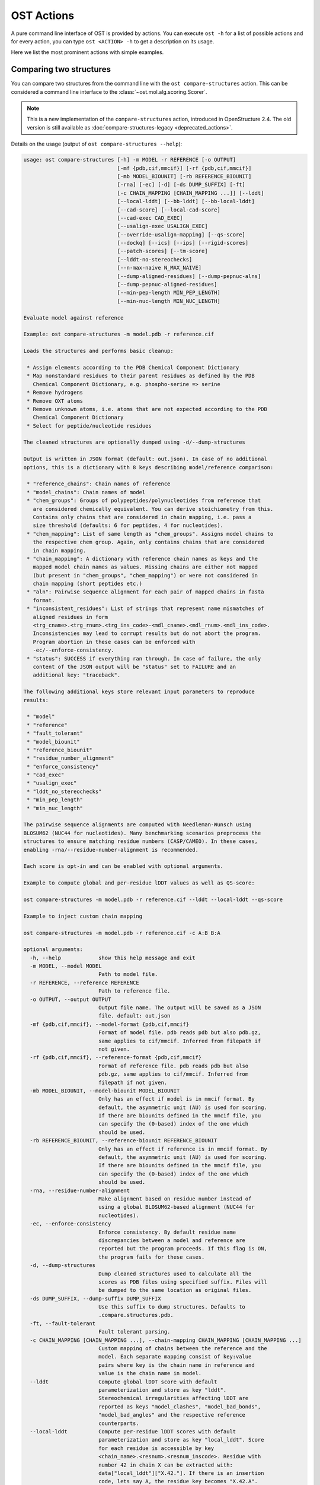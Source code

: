 ..  Note on large code blocks: keep max. width to 100 or it will look bad
                               on webpage!
..  TODO: look at argparse directive to autogenerate --help output!

.. ost-actions:

OST Actions
================================================================================

A pure command line interface of OST is provided by actions.
You can execute ``ost -h`` for a list of possible actions and for every action,
you can type ``ost <ACTION> -h`` to get a description on its usage.

Here we list the most prominent actions with simple examples.

.. _ost compare structures:

Comparing two structures
--------------------------------------------------------------------------------

You can compare two structures from the command line with the
``ost compare-structures`` action. This can be considered a command line
interface to the :class:`~ost.mol.alg.scoring.Scorer`.

.. note::

  This is a new implementation of the ``compare-structures`` action, introduced
  in OpenStructure 2.4. The old version is still available as
  :doc:`compare-structures-legacy <deprecated_actions>`.

Details on the usage (output of ``ost compare-structures --help``):

.. code-block:: console

  usage: ost compare-structures [-h] -m MODEL -r REFERENCE [-o OUTPUT]
                                [-mf {pdb,cif,mmcif}] [-rf {pdb,cif,mmcif}]
                                [-mb MODEL_BIOUNIT] [-rb REFERENCE_BIOUNIT]
                                [-rna] [-ec] [-d] [-ds DUMP_SUFFIX] [-ft]
                                [-c CHAIN_MAPPING [CHAIN_MAPPING ...]] [--lddt]
                                [--local-lddt] [--bb-lddt] [--bb-local-lddt]
                                [--cad-score] [--local-cad-score]
                                [--cad-exec CAD_EXEC]
                                [--usalign-exec USALIGN_EXEC]
                                [--override-usalign-mapping] [--qs-score]
                                [--dockq] [--ics] [--ips] [--rigid-scores]
                                [--patch-scores] [--tm-score]
                                [--lddt-no-stereochecks]
                                [--n-max-naive N_MAX_NAIVE]
                                [--dump-aligned-residues] [--dump-pepnuc-alns]
                                [--dump-pepnuc-aligned-residues]
                                [--min-pep-length MIN_PEP_LENGTH]
                                [--min-nuc-length MIN_NUC_LENGTH]

  Evaluate model against reference 

  Example: ost compare-structures -m model.pdb -r reference.cif

  Loads the structures and performs basic cleanup:

   * Assign elements according to the PDB Chemical Component Dictionary
   * Map nonstandard residues to their parent residues as defined by the PDB
     Chemical Component Dictionary, e.g. phospho-serine => serine
   * Remove hydrogens
   * Remove OXT atoms
   * Remove unknown atoms, i.e. atoms that are not expected according to the PDB
     Chemical Component Dictionary
   * Select for peptide/nucleotide residues

  The cleaned structures are optionally dumped using -d/--dump-structures

  Output is written in JSON format (default: out.json). In case of no additional
  options, this is a dictionary with 8 keys describing model/reference comparison:

   * "reference_chains": Chain names of reference
   * "model_chains": Chain names of model
   * "chem_groups": Groups of polypeptides/polynucleotides from reference that
     are considered chemically equivalent. You can derive stoichiometry from this.
     Contains only chains that are considered in chain mapping, i.e. pass a
     size threshold (defaults: 6 for peptides, 4 for nucleotides).
   * "chem_mapping": List of same length as "chem_groups". Assigns model chains to
     the respective chem group. Again, only contains chains that are considered
     in chain mapping.
   * "chain_mapping": A dictionary with reference chain names as keys and the
     mapped model chain names as values. Missing chains are either not mapped
     (but present in "chem_groups", "chem_mapping") or were not considered in
     chain mapping (short peptides etc.)
   * "aln": Pairwise sequence alignment for each pair of mapped chains in fasta
     format.
   * "inconsistent_residues": List of strings that represent name mismatches of
     aligned residues in form
     <trg_cname>.<trg_rnum>.<trg_ins_code>-<mdl_cname>.<mdl_rnum>.<mdl_ins_code>.
     Inconsistencies may lead to corrupt results but do not abort the program.
     Program abortion in these cases can be enforced with
     -ec/--enforce-consistency.
   * "status": SUCCESS if everything ran through. In case of failure, the only
     content of the JSON output will be "status" set to FAILURE and an
     additional key: "traceback".

  The following additional keys store relevant input parameters to reproduce
  results:

   * "model"
   * "reference"
   * "fault_tolerant"
   * "model_biounit"
   * "reference_biounit"
   * "residue_number_alignment"
   * "enforce_consistency"
   * "cad_exec"
   * "usalign_exec"
   * "lddt_no_stereochecks"
   * "min_pep_length"
   * "min_nuc_length"

  The pairwise sequence alignments are computed with Needleman-Wunsch using
  BLOSUM62 (NUC44 for nucleotides). Many benchmarking scenarios preprocess the
  structures to ensure matching residue numbers (CASP/CAMEO). In these cases,
  enabling -rna/--residue-number-alignment is recommended.

  Each score is opt-in and can be enabled with optional arguments.

  Example to compute global and per-residue lDDT values as well as QS-score:

  ost compare-structures -m model.pdb -r reference.cif --lddt --local-lddt --qs-score

  Example to inject custom chain mapping

  ost compare-structures -m model.pdb -r reference.cif -c A:B B:A

  optional arguments:
    -h, --help            show this help message and exit
    -m MODEL, --model MODEL
                          Path to model file.
    -r REFERENCE, --reference REFERENCE
                          Path to reference file.
    -o OUTPUT, --output OUTPUT
                          Output file name. The output will be saved as a JSON
                          file. default: out.json
    -mf {pdb,cif,mmcif}, --model-format {pdb,cif,mmcif}
                          Format of model file. pdb reads pdb but also pdb.gz,
                          same applies to cif/mmcif. Inferred from filepath if
                          not given.
    -rf {pdb,cif,mmcif}, --reference-format {pdb,cif,mmcif}
                          Format of reference file. pdb reads pdb but also
                          pdb.gz, same applies to cif/mmcif. Inferred from
                          filepath if not given.
    -mb MODEL_BIOUNIT, --model-biounit MODEL_BIOUNIT
                          Only has an effect if model is in mmcif format. By
                          default, the asymmetric unit (AU) is used for scoring.
                          If there are biounits defined in the mmcif file, you
                          can specify the (0-based) index of the one which
                          should be used.
    -rb REFERENCE_BIOUNIT, --reference-biounit REFERENCE_BIOUNIT
                          Only has an effect if reference is in mmcif format. By
                          default, the asymmetric unit (AU) is used for scoring.
                          If there are biounits defined in the mmcif file, you
                          can specify the (0-based) index of the one which
                          should be used.
    -rna, --residue-number-alignment
                          Make alignment based on residue number instead of
                          using a global BLOSUM62-based alignment (NUC44 for
                          nucleotides).
    -ec, --enforce-consistency
                          Enforce consistency. By default residue name
                          discrepancies between a model and reference are
                          reported but the program proceeds. If this flag is ON,
                          the program fails for these cases.
    -d, --dump-structures
                          Dump cleaned structures used to calculate all the
                          scores as PDB files using specified suffix. Files will
                          be dumped to the same location as original files.
    -ds DUMP_SUFFIX, --dump-suffix DUMP_SUFFIX
                          Use this suffix to dump structures. Defaults to
                          .compare.structures.pdb.
    -ft, --fault-tolerant
                          Fault tolerant parsing.
    -c CHAIN_MAPPING [CHAIN_MAPPING ...], --chain-mapping CHAIN_MAPPING [CHAIN_MAPPING ...]
                          Custom mapping of chains between the reference and the
                          model. Each separate mapping consist of key:value
                          pairs where key is the chain name in reference and
                          value is the chain name in model.
    --lddt                Compute global lDDT score with default
                          parameterization and store as key "lddt".
                          Stereochemical irregularities affecting lDDT are
                          reported as keys "model_clashes", "model_bad_bonds",
                          "model_bad_angles" and the respective reference
                          counterparts.
    --local-lddt          Compute per-residue lDDT scores with default
                          parameterization and store as key "local_lddt". Score
                          for each residue is accessible by key
                          <chain_name>.<resnum>.<resnum_inscode>. Residue with
                          number 42 in chain X can be extracted with:
                          data["local_lddt"]["X.42."]. If there is an insertion
                          code, lets say A, the residue key becomes "X.42.A".
                          Stereochemical irregularities affecting lDDT are
                          reported as keys "model_clashes", "model_bad_bonds",
                          "model_bad_angles" and the respective reference
                          counterparts. Atoms specified in there follow the
                          following format:
                          <chain_name>.<resnum>.<resnum_inscode>.<atom_name>
    --bb-lddt             Compute global lDDT score with default
                          parameterization and store as key "bb_lddt". lDDT in
                          this case is only computed on backbone atoms: CA for
                          peptides and C3' for nucleotides
    --bb-local-lddt       Compute per-residue lDDT scores with default
                          parameterization and store as key "bb_local_lddt".
                          lDDT in this case is only computed on backbone atoms:
                          CA for peptides and C3' for nucleotides. Per-residue
                          scores are accessible as described for local_lddt.
    --cad-score           Compute global CAD's atom-atom (AA) score and store as
                          key "cad_score". --residue-number-alignment must be
                          enabled to compute this score. Requires
                          voronota_cadscore executable in PATH. Alternatively
                          you can set cad-exec.
    --local-cad-score     Compute local CAD's atom-atom (AA) scores and store as
                          key "local_cad_score". Per-residue scores are
                          accessible as described for local_lddt. --residue-
                          number-alignments must be enabled to compute this
                          score. Requires voronota_cadscore executable in PATH.
                          Alternatively you can set cad-exec.
    --cad-exec CAD_EXEC   Path to voronota-cadscore executable (installed from
                          https://github.com/kliment-olechnovic/voronota).
                          Searches PATH if not set.
    --usalign-exec USALIGN_EXEC
                          Path to USalign executable to compute TM-score. If not
                          given, an OpenStructure internal copy of USalign code
                          is used.
    --qs-score            Compute QS-score, stored as key "qs_global", and the
                          QS-best variant, stored as key "qs_best". Interfaces
                          in the reference with non-zero contribution to QS-
                          score are available as key "qs_reference_interfaces",
                          the ones from the model as key "qs_model_interfaces".
                          "qs_interfaces" is a subset of
                          "qs_reference_interfaces" that contains interfaces
                          that can be mapped to the model. They are stored as
                          lists in format [ref_ch1, ref_ch2, mdl_ch1, mdl_ch2].
                          The respective per-interface scores for
                          "qs_interfaces" are available as keys
                          "per_interface_qs_global" and "per_interface_qs_best"
    --dockq               Compute DockQ scores and its components. Relevant
                          interfaces with at least one contact (any atom within
                          5A) of the reference structure are available as key
                          "dockq_reference_interfaces". Only interfaces between
                          peptide chains are considered here! Key
                          "dockq_interfaces" is a subset of
                          "dockq_reference_interfaces" that contains interfaces
                          that can be mapped to the model. They are stored as
                          lists in format [ref_ch1, ref_ch2, mdl_ch1, mdl_ch2].
                          The respective DockQ scores for "dockq_interfaces" are
                          available as key "dockq". It's components are
                          available as keys: "fnat" (fraction of reference
                          contacts which are also there in model) "irmsd"
                          (interface RMSD), "lrmsd" (ligand RMSD). The DockQ
                          score is strictly designed to score each interface
                          individually. We also provide two averaged versions to
                          get one full model score: "dockq_ave", "dockq_wave".
                          The first is simply the average of "dockq_scores", the
                          latter is a weighted average with weights derived from
                          number of contacts in the reference interfaces. These
                          two scores only consider interfaces that are present
                          in both, the model and the reference. "dockq_ave_full"
                          and "dockq_wave_full" add zeros in the average
                          computation for each interface that is only present in
                          the reference but not in the model.
    --ics                 Computes interface contact similarity (ICS) related
                          scores. A contact between two residues of different
                          chains is defined as having at least one heavy atom
                          within 5A. Contacts in reference structure are
                          available as key "reference_contacts". Each contact
                          specifies the interacting residues in format
                          "<cname>.<rnum>.<ins_code>". Model contacts are
                          available as key "model_contacts". The precision which
                          is available as key "ics_precision" reports the
                          fraction of model contacts that are also present in
                          the reference. The recall which is available as key
                          "ics_recall" reports the fraction of reference
                          contacts that are correctly reproduced in the model.
                          The ICS score (Interface Contact Similarity) available
                          as key "ics" combines precision and recall using the
                          F1-measure. All these measures are also available on a
                          per-interface basis for each interface in the
                          reference structure that are defined as chain pairs
                          with at least one contact (available as key
                          "contact_reference_interfaces"). The respective
                          metrics are available as keys
                          "per_interface_ics_precision",
                          "per_interface_ics_recall" and "per_interface_ics".
    --ips                 Computes interface patch similarity (IPS) related
                          scores. They focus on interface residues. They are
                          defined as having at least one contact to a residue
                          from any other chain. In short: if they show up in the
                          contact lists used to compute ICS. If ips is enabled,
                          these contacts get reported too and are available as
                          keys "reference_contacts" and "model_contacts".The
                          precision which is available as key "ips_precision"
                          reports the fraction of model interface residues, that
                          are also interface residues in the reference. The
                          recall which is available as key "ips_recall" reports
                          the fraction of reference interface residues that are
                          also interface residues in the model. The IPS score
                          (Interface Patch Similarity) available as key "ips" is
                          the Jaccard coefficient between interface residues in
                          reference and model. All these measures are also
                          available on a per-interface basis for each interface
                          in the reference structure that are defined as chain
                          pairs with at least one contact (available as key
                          "contact_reference_interfaces"). The respective
                          metrics are available as keys
                          "per_interface_ips_precision",
                          "per_interface_ips_recall" and "per_interface_ips".
    --rigid-scores        Computes rigid superposition based scores. They're
                          based on a Kabsch superposition of all mapped CA
                          positions (C3' for nucleotides). Makes the following
                          keys available: "oligo_gdtts": GDT with distance
                          thresholds [1.0, 2.0, 4.0, 8.0] given these positions
                          and transformation, "oligo_gdtha": same with
                          thresholds [0.5, 1.0, 2.0, 4.0], "rmsd": RMSD given
                          these positions and transformation, "transform": the
                          used 4x4 transformation matrix that superposes model
                          onto reference.
    --patch-scores        Local interface quality score used in CASP15. Scores
                          each model residue that is considered in the interface
                          (CB pos within 8A of any CB pos from another chain (CA
                          for GLY)). The local neighborhood gets represented by
                          "interface patches" which are scored with QS-score and
                          DockQ. Scores where not the full patches are
                          represented by the reference are set to None. Model
                          interface residues are available as key
                          "model_interface_residues", reference interface
                          residues as key "reference_interface_residues".
                          Residues are represented as string in form
                          <chain_name>.<resnum>.<resnum_inscode>. The respective
                          scores are available as keys "patch_qs" and
                          "patch_dockq"
    --tm-score            Computes TM-score with the USalign tool. Also computes
                          a chain mapping in case of complexes that is stored in
                          the same format as the default mapping. TM-score and
                          the mapping are available as keys "tm_score" and
                          "usalign_mapping"
    --lddt-no-stereochecks
                          Disable stereochecks for lDDT computation
    --n-max-naive N_MAX_NAIVE
                          Parameter for chain mapping. If the number of possible
                          mappings is <= *n_max_naive*, the full mapping
                          solution space is enumerated to find the the mapping
                          with optimal QS-score. A heuristic is used otherwise.
                          The default of 40320 corresponds to an octamer (8! =
                          40320). A structure with stoichiometry A6B2 would be
                          6!*2! = 1440 etc.
    --dump-aligned-residues
                          Dump additional info on aligned model and reference
                          residues.
    --dump-pepnuc-alns    Dump alignments of mapped chains but with sequences
                          that did not undergo Molck preprocessing in the
                          scorer. Sequences are extracted from model/target
                          after undergoing selection for peptide and nucleotide
                          residues.
    --dump-pepnuc-aligned-residues
                          Dump additional info on model and reference residues
                          that occur in pepnuc alignments.
    --min-pep-length MIN_PEP_LENGTH
                          Default: 6 - Relevant parameter if short peptides are
                          involved in scoring. Minimum peptide length for a
                          chain in the target structure to be considered in
                          chain mapping. The chain mapping algorithm first
                          performs an all vs. all pairwise sequence alignment to
                          identify "equal" chains within the target structure.
                          We go for simple sequence identity there. Short
                          sequences can be problematic as they may produce high
                          sequence identity alignments by pure chance.
    --min-nuc-length MIN_NUC_LENGTH
                          Default: 4 - Relevant parameter if short nucleotides
                          are involved in scoring.Minimum nucleotide length for
                          a chain in the target structure to be considered in
                          chain mapping. The chain mapping algorithm first
                          performs an all vs. all pairwise sequence alignment to
                          identify "equal" chains within the target structure.
                          We go for simple sequence identity there. Short
                          sequences can be problematic as they may produce high
                          sequence identity alignments by pure chance.


.. _ost compare ligand structures:

Comparing two structures with ligands
--------------------------------------------------------------------------------

You can compare two structures with non-polymer/small molecule ligands and
compute lDDT-PLI and ligand RMSD scores from the command line with the
``ost compare-ligand-structures`` action. This can be considered a command
line interface to :class:`ost.mol.alg.ligand_scoring.LigandScorer` and more
information about arguments and outputs can be found there.

Details on the usage (output of ``ost compare-ligand-structures --help``):

.. code-block:: console

  usage: ost compare-ligand-structures [-h] -m MODEL [-ml [MODEL_LIGANDS ...]]
                                       -r REFERENCE
                                       [-rl [REFERENCE_LIGANDS ...]] [-o OUTPUT]
                                       [-mf {pdb,cif,mmcif}]
                                       [-rf {pdb,cif,mmcif}] [-mb MODEL_BIOUNIT]
                                       [-rb REFERENCE_BIOUNIT] [-ft] [-rna]
                                       [-sm] [-cd COVERAGE_DELTA] [-u]
                                       [-v VERBOSITY] [--lddt-pli]
                                       [--lddt-pli-radius LDDT_PLI_RADIUS]
                                       [--lddt-pli-amc] [--rmsd]
                                       [--radius RADIUS]
                                       [--lddt-lp-radius LDDT_LP_RADIUS] [-fbs]

  Evaluate model with non-polymer/small molecule ligands against reference.

  Example: ost compare-ligand-structures \
      -m model.pdb \
      -ml ligand.sdf \
      -r reference.cif \
      --lddt-pli --rmsd

  Structures of polymer entities (proteins and nucleotides) can be given in PDB
  or mmCIF format.

  Ligands can be given as path to SDF files containing the ligand for both model
  (--model-ligands/-ml) and reference (--reference-ligands/-rl). If omitted,
  ligands will be detected in the model and reference structures. For structures
  given in mmCIF format, this is based on the annotation as "non polymer entity"
  (i.e. ligands in the _pdbx_entity_nonpoly mmCIF category) and works reliably.
  For structures given in legacy PDB format, this is based on the HET records
  which is usually only set properly on files downloaded from the PDB (and even
  then, this is not always the case). This is normally not what you want. You
  should always give ligands as SDF for structures in legacy PDB format.

  Polymer/oligomeric ligands (saccharides, peptides, nucleotides) are not
  supported.

  Only minimal cleanup steps are performed (remove hydrogens and deuteriums,
  and for structures of polymers only, remove unknown atoms and cleanup element
  column).

  Ligands in mmCIF and PDB files must comply with the PDB component dictionary
  definition, and have properly named residues and atoms, in order for
  ligand connectivity to be loaded correctly. Ligands loaded from SDF files
  are exempt from this restriction, meaning any arbitrary ligand can be assessed.

  Output is written in JSON format (default: out.json). In case of no additional
  options, this is a dictionary with three keys:

   * "model_ligands": A list of ligands in the model. If ligands were provided
     explicitly with --model-ligands, elements of the list will be the paths to
     the ligand SDF file(s). Otherwise, they will be the chain name, residue
     number and insertion code of the ligand, separated by a dot.
   * "reference_ligands": A list of ligands in the reference. If ligands were
     provided explicitly with --reference-ligands, elements of the list will be
     the paths to the ligand SDF file(s). Otherwise, they will be the chain name,
     residue number and insertion code of the ligand, separated by a dot.
   * "status": SUCCESS if everything ran through. In case of failure, the only
     content of the JSON output will be "status" set to FAILURE and an
     additional key: "traceback".

  Each score is opt-in and must be enabled with optional arguments. The scores
  perform a model/reference ligand assignment and report a score for each assigned
  model ligand. Optionally, unassigned model ligands are reported with a null
  score and a reason why no assignment has been performed (--unassigned/-u).

  options:
    -h, --help            show this help message and exit
    -m MODEL, --mdl MODEL, --model MODEL
                          Path to model file.
    -ml [MODEL_LIGANDS ...], --mdl-ligands [MODEL_LIGANDS ...], --model-ligands [MODEL_LIGANDS ...]
                          Path to model ligand files.
    -r REFERENCE, --ref REFERENCE, --reference REFERENCE
                          Path to reference file.
    -rl [REFERENCE_LIGANDS ...], --ref-ligands [REFERENCE_LIGANDS ...], --reference-ligands [REFERENCE_LIGANDS ...]
                          Path to reference ligand files.
    -o OUTPUT, --out OUTPUT, --output OUTPUT
                          Output file name. The output will be saved as a JSON
                          file. default: out.json
    -mf {pdb,cif,mmcif}, --mdl-format {pdb,cif,mmcif}, --model-format {pdb,cif,mmcif}
                          Format of model file. pdb reads pdb but also pdb.gz,
                          same applies to cif/mmcif. Inferred from filepath if
                          not given.
    -rf {pdb,cif,mmcif}, --reference-format {pdb,cif,mmcif}, --ref-format {pdb,cif,mmcif}
                          Format of reference file. pdb reads pdb but also
                          pdb.gz, same applies to cif/mmcif. Inferred from
                          filepath if not given.
    -mb MODEL_BIOUNIT, --model-biounit MODEL_BIOUNIT
                          Only has an effect if model is in mmcif format. By
                          default, the asymmetric unit (AU) is used for scoring.
                          If there are biounits defined in the mmcif file, you
                          can specify the ID (as a string) of the one which
                          should be used.
    -rb REFERENCE_BIOUNIT, --reference-biounit REFERENCE_BIOUNIT
                          Only has an effect if reference is in mmcif format. By
                          default, the asymmetric unit (AU) is used for scoring.
                          If there are biounits defined in the mmcif file, you
                          can specify the ID (as a string) of the one which
                          should be used.
    -ft, --fault-tolerant
                          Fault tolerant parsing.
    -rna, --residue-number-alignment
                          Make alignment based on residue number instead of
                          using a global BLOSUM62-based alignment (NUC44 for
                          nucleotides).
    -sm, --substructure-match
                          Allow incomplete (ie partially resolved) target
                          ligands.
    -cd COVERAGE_DELTA, --coverage-delta COVERAGE_DELTA
                          Coverage delta for partial ligand assignment.
    -u, --unassigned      Report unassigned model ligands in the output together
                          with assigned ligands, with a null score, and reason
                          for not being assigned.
    -v VERBOSITY, --verbosity VERBOSITY
                          Set verbosity level. Defaults to 3 (INFO).
    --lddt-pli            Compute lDDT-PLI score and store as key "lddt-pli".
    --lddt-pli-radius LDDT_PLI_RADIUS
                          lDDT inclusion radius for lDDT-PLI.
    --lddt-pli-amc        Add model contacts (amc) when computing lDDT-PLI.
    --rmsd                Compute RMSD score and store as key "rmsd".
    --radius RADIUS       Inclusion radius to extract reference binding site
                          that is used for RMSD computation. Any residue with
                          atoms within this distance of the ligand will be
                          included in the binding site.
    --lddt-lp-radius LDDT_LP_RADIUS
                          lDDT inclusion radius for lDDT-LP.
    -fbs, --full-bs-search
                          Enumerate all potential binding sites in the model
                          when searching rigid superposition for RMSD
                          computation
